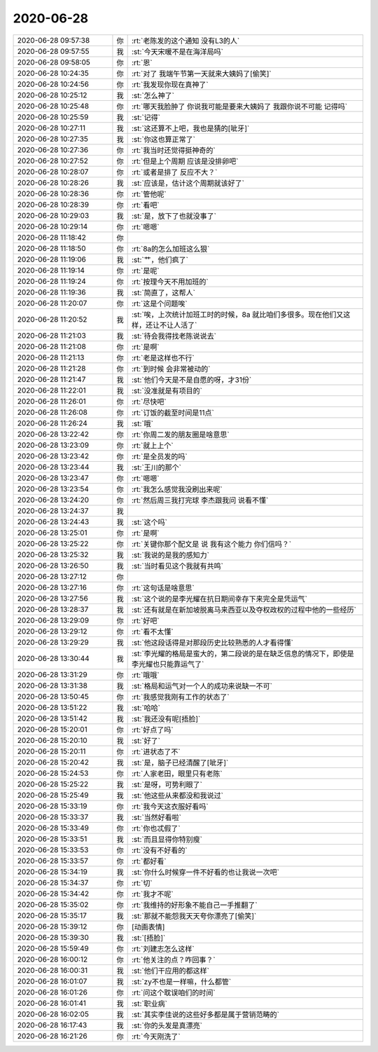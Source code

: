 2020-06-28
-------------

.. list-table::
   :widths: 25, 1, 60

   * - 2020-06-28 09:57:38
     - 你
     - :rt:`老陈发的这个通知 没有L3的人`
   * - 2020-06-28 09:57:55
     - 我
     - :st:`今天宋暖不是在海洋局吗`
   * - 2020-06-28 09:58:05
     - 你
     - :rt:`恩`
   * - 2020-06-28 10:24:35
     - 你
     - :rt:`对了 我端午节第一天就来大姨妈了[偷笑]`
   * - 2020-06-28 10:24:56
     - 你
     - :rt:`我发现你现在真神了`
   * - 2020-06-28 10:25:12
     - 我
     - :st:`怎么神了`
   * - 2020-06-28 10:25:48
     - 你
     - :rt:`哪天我脸肿了 你说我可能是要来大姨妈了 我跟你说不可能 记得吗`
   * - 2020-06-28 10:25:59
     - 我
     - :st:`记得`
   * - 2020-06-28 10:27:11
     - 我
     - :st:`这还算不上吧，我也是猜的[呲牙]`
   * - 2020-06-28 10:27:35
     - 我
     - :st:`你这也算正常了`
   * - 2020-06-28 10:27:36
     - 你
     - :rt:`我当时还觉得挺神奇的`
   * - 2020-06-28 10:27:52
     - 你
     - :rt:`但是上个周期 应该是没排卵吧`
   * - 2020-06-28 10:28:07
     - 你
     - :rt:`或者是排了 反应不大？`
   * - 2020-06-28 10:28:26
     - 我
     - :st:`应该是，估计这个周期就该好了`
   * - 2020-06-28 10:28:36
     - 你
     - :rt:`管他呢`
   * - 2020-06-28 10:28:39
     - 你
     - :rt:`看吧`
   * - 2020-06-28 10:29:03
     - 我
     - :st:`是，放下了也就没事了`
   * - 2020-06-28 10:29:14
     - 你
     - :rt:`嗯嗯`
   * - 2020-06-28 11:18:42
     - 你
     - .. image:: /images/302919.jpg
          :width: 100px
   * - 2020-06-28 11:18:50
     - 你
     - :rt:`8a的怎么加班这么狠`
   * - 2020-06-28 11:19:06
     - 我
     - :st:`艹，他们疯了`
   * - 2020-06-28 11:19:14
     - 你
     - :rt:`是呢`
   * - 2020-06-28 11:19:24
     - 你
     - :rt:`按理今天不用加班的`
   * - 2020-06-28 11:19:36
     - 我
     - :st:`简直了，这帮人`
   * - 2020-06-28 11:20:07
     - 你
     - :rt:`这是个问题唉`
   * - 2020-06-28 11:20:52
     - 我
     - :st:`唉，上次统计加班工时的时候，8a 就比咱们多很多。现在他们又这样，还让不让人活了`
   * - 2020-06-28 11:21:03
     - 我
     - :st:`待会我得找老陈说说去`
   * - 2020-06-28 11:21:08
     - 你
     - :rt:`是啊`
   * - 2020-06-28 11:21:13
     - 你
     - :rt:`老是这样也不行`
   * - 2020-06-28 11:21:28
     - 你
     - :rt:`到时候 会非常被动的`
   * - 2020-06-28 11:21:47
     - 我
     - :st:`他们今天是不是自愿的呀，才31份`
   * - 2020-06-28 11:22:01
     - 我
     - :st:`没准就是有项目的`
   * - 2020-06-28 11:26:01
     - 你
     - :rt:`尽快吧`
   * - 2020-06-28 11:26:08
     - 你
     - :rt:`订饭的截至时间是11点`
   * - 2020-06-28 11:26:24
     - 我
     - :st:`哦`
   * - 2020-06-28 13:22:42
     - 你
     - :rt:`你周二发的朋友圈是啥意思`
   * - 2020-06-28 13:23:09
     - 你
     - :rt:`就上上个`
   * - 2020-06-28 13:23:42
     - 你
     - :rt:`是全员发的吗`
   * - 2020-06-28 13:23:44
     - 我
     - :st:`王川的那个`
   * - 2020-06-28 13:23:47
     - 你
     - :rt:`嗯嗯`
   * - 2020-06-28 13:23:54
     - 你
     - :rt:`我怎么感觉我没刷出来呢`
   * - 2020-06-28 13:24:20
     - 你
     - :rt:`然后周三我打完球 李杰跟我问 说看不懂`
   * - 2020-06-28 13:24:37
     - 我
     - .. image:: /images/302943.jpg
          :width: 100px
   * - 2020-06-28 13:24:43
     - 我
     - :st:`这个吗`
   * - 2020-06-28 13:25:01
     - 你
     - :rt:`是啊`
   * - 2020-06-28 13:25:22
     - 你
     - :rt:`关键你那个配文是 说 我有这个能力 你们信吗？`
   * - 2020-06-28 13:25:32
     - 我
     - :st:`我说的是我的感知力`
   * - 2020-06-28 13:26:50
     - 我
     - :st:`当时看见这个我就有共鸣`
   * - 2020-06-28 13:27:12
     - 你
     - .. image:: /images/302949.jpg
          :width: 100px
   * - 2020-06-28 13:27:16
     - 你
     - :rt:`这句话是啥意思`
   * - 2020-06-28 13:27:56
     - 我
     - :st:`这个说的是李光耀在抗日期间幸存下来完全是凭运气`
   * - 2020-06-28 13:28:37
     - 我
     - :st:`还有就是在新加坡脱离马来西亚以及夺权政权的过程中他的一些经历`
   * - 2020-06-28 13:29:09
     - 你
     - :rt:`好吧`
   * - 2020-06-28 13:29:12
     - 你
     - :rt:`看不太懂`
   * - 2020-06-28 13:29:29
     - 我
     - :st:`他这段话得是对那段历史比较熟悉的人才看得懂`
   * - 2020-06-28 13:30:44
     - 我
     - :st:`李光耀的格局是蛮大的，第二段说的是在缺乏信息的情况下，即使是李光耀也只能靠运气了`
   * - 2020-06-28 13:31:29
     - 你
     - :rt:`哦哦`
   * - 2020-06-28 13:31:38
     - 我
     - :st:`格局和运气对一个人的成功来说缺一不可`
   * - 2020-06-28 13:50:45
     - 你
     - :rt:`我感觉我刚有工作的状态了`
   * - 2020-06-28 13:51:22
     - 我
     - :st:`哈哈`
   * - 2020-06-28 13:51:42
     - 我
     - :st:`我还没有呢[捂脸]`
   * - 2020-06-28 15:20:01
     - 你
     - :rt:`好点了吗`
   * - 2020-06-28 15:20:10
     - 我
     - :st:`好了`
   * - 2020-06-28 15:20:11
     - 你
     - :rt:`进状态了不`
   * - 2020-06-28 15:20:42
     - 我
     - :st:`是，脑子已经清醒了[呲牙]`
   * - 2020-06-28 15:24:53
     - 你
     - :rt:`人家老田，眼里只有老陈`
   * - 2020-06-28 15:25:22
     - 我
     - :st:`是呀，可势利眼了`
   * - 2020-06-28 15:25:49
     - 我
     - :st:`他这些从来都没和我说过`
   * - 2020-06-28 15:33:19
     - 你
     - :rt:`我今天这衣服好看吗`
   * - 2020-06-28 15:33:37
     - 我
     - :st:`当然好看啦`
   * - 2020-06-28 15:33:49
     - 你
     - :rt:`你也忒假了`
   * - 2020-06-28 15:33:51
     - 我
     - :st:`而且显得你特别瘦`
   * - 2020-06-28 15:33:53
     - 你
     - :rt:`没有不好看的`
   * - 2020-06-28 15:33:57
     - 你
     - :rt:`都好看`
   * - 2020-06-28 15:34:19
     - 我
     - :st:`你什么时候穿一件不好看的也让我说一次吧`
   * - 2020-06-28 15:34:37
     - 你
     - :rt:`切`
   * - 2020-06-28 15:34:42
     - 你
     - :rt:`我才不呢`
   * - 2020-06-28 15:35:02
     - 你
     - :rt:`我维持的好形象不能自己一手推翻了`
   * - 2020-06-28 15:35:17
     - 我
     - :st:`那就不能怨我天天夸你漂亮了[偷笑]`
   * - 2020-06-28 15:39:12
     - 你
     - [动画表情]
   * - 2020-06-28 15:39:30
     - 我
     - :st:`[捂脸]`
   * - 2020-06-28 15:59:49
     - 你
     - :rt:`刘建志怎么这样`
   * - 2020-06-28 16:00:12
     - 你
     - :rt:`他关注的点？咋回事？`
   * - 2020-06-28 16:00:31
     - 我
     - :st:`他们干应用的都这样`
   * - 2020-06-28 16:01:07
     - 我
     - :st:`zy不也是一样嘛，什么都管`
   * - 2020-06-28 16:01:26
     - 你
     - :rt:`问这个耽误咱们的时间`
   * - 2020-06-28 16:01:41
     - 我
     - :st:`职业病`
   * - 2020-06-28 16:02:05
     - 我
     - :st:`其实李佳说的这些好多都是属于营销范畴的`
   * - 2020-06-28 16:17:43
     - 我
     - :st:`你的头发是真漂亮`
   * - 2020-06-28 16:21:26
     - 你
     - :rt:`今天刚洗了`